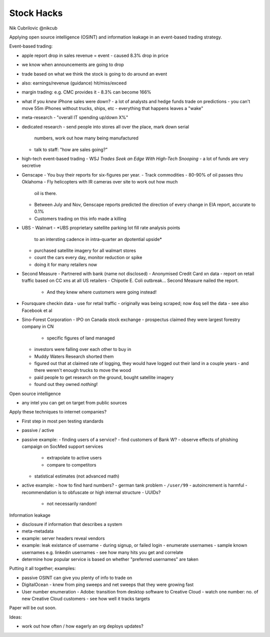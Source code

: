 Stock Hacks
===========

Nik Cubrilovic @nikcub

Applying open source intelligence (OSINT) and information leakage in
an event-based trading strategy.

Event-based trading:

- apple report drop in sales revenue = event
  - caused 8.3% drop in price
- we know when announcements are going to drop
- trade based on what we think the stock is going to do around an
  event
- also: earnings/revenue (guidance) hit/miss/exceed

- margin trading: e.g. CMC provides it
  - 8.3% can become 166%

- what if you *knew* iPhone sales were down?
  - a lot of analysts and hedge funds trade on predictions
  - you can't move 55m iPhones without trucks, ships, etc
  - everything that happens leaves a "wake"

- meta-research
  - "overall IT spending up/down X%"

- dedicated research
  - send people into stores all over the place, mark down serial
    numbers, work out how many being manufactured
  - talk to staff: "how are sales going?"

- high-tech event-based trading
  - WSJ *Trades Seek an Edge With High-Tech Snooping*
  - a lot of funds are very secretive

- Genscape
  - You buy their reports for six-figures per year.
  - Track commodities
  - 80-90% of oil passes thru Oklahoma
  - Fly helicopters with IR cameras over site to work out how much
    oil is there.
  - Between July and Nov, Genscape reports predicted the direction
    of every change in EIA report, accurate to 0.1%
  - Customers trading on this info made a killing
- UBS
  - Walmart
  - *UBS proprietary satellite parking lot fill rate analysis points
    to an intersting cadence in intra-quarter an dpotential upside*
  - purchased satellite imagery for all walmart stores
  - count the cars every day, monitor reduction or spike
  - doing it for many retailers now
- Second Measure
  - Partnered with bank (name not disclosed)
  - Anonymised Credit Card xn data
  - report on retail traffic based on CC xns at all US retailers
  - Chipotle E. Coli outbreak... Second Measure nailed the report.
    - And they knew where customers were going instead!
- Foursquare checkin data
  - use for retail traffic
  - originally was being scraped; now 4sq sell the data
  - see also Facebook et al
- Sino-Forest Corporation
  - IPO on Canada stock exchange
  - prospectus claimed they were largest forestry company in CN
    - specific figures of land managed
  - investors were falling over each other to buy in
  - Muddy Waters Research shorted them
  - figured out that at claimed rate of logging, they would have
    logged out their land in a couple years
    - and there weren't enough trucks to move the wood
  - paid people to get research on the ground, bought satellite imagery
  - found out they owned *nothing*!

Open source intelligence

- any intel you can get on target from public sources

Apply these techniques to internet companies?

- First step in most pen testing standards
- passive / active
- passive example:
  - finding users of a service?
  - find customers of Bank W?
  - observe effects of phishing campaign on SocMed support services
    - extrapolate to active users
    - compare to competitors
  - statistical estimates (not advanced math)
- active example:
  - how to find hard numbers?
  - german tank problem
  - ``/user/99``
  - autoincrement is harmful
  - recommendation is to obfuscate or high internal structure
  - UUIDs?
    - not necessarily random!

Information leakage

- disclosure if information that describes a system
- meta-metadata
- example: server headers reveal vendors
- example: leak existance of username
  - during signup, or failed login
  - enumerate usernames
  - sample known usernames e.g. linkedin usernames
  - see how many hits you get and correlate
- determine how popular service is based on whether "preferred
  usernames" are taken


Putting it all together; examples:

- passive OSINT can give you plenty of info to trade on
- DigitalOcean
  - knew from ping sweeps and net sweeps that they were growing fast
- User number enumeration
  - Adobe: transition from desktop software to Creative Cloud
  - watch one number: no. of new Creative Cloud customers
  - see how well it tracks targets

Paper will be out soon.

Ideas:

- work out how often / how eagerly an org deploys updates?
